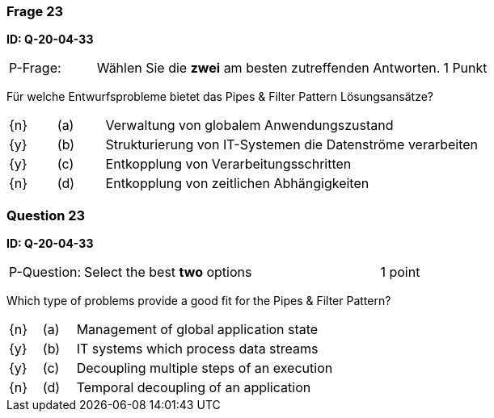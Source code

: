// tag::DE[]

=== Frage 23
**ID: Q-20-04-33**

[cols="2,8,2", frame=ends, grid=rows]
|===
| P-Frage:
| Wählen Sie die **zwei** am besten zutreffenden Antworten.
| 1 Punkt
|===

Für welche Entwurfsprobleme bietet das Pipes & Filter Pattern Lösungsansätze?

[cols="1a,1,8", frame="none", grid="none"]
|===

| {n}
| (a)
| Verwaltung von globalem Anwendungszustand

| {y}
| (b)
| Strukturierung von IT-Systemen die Datenströme verarbeiten

| {y}
| (c)
| Entkopplung von Verarbeitungsschritten

| {n}
| (d)
| Entkopplung von zeitlichen Abhängigkeiten
|===

// end::DE[]

// tag::EN[]

=== Question 23
**ID: Q-20-04-33**

[cols="2,8,2", frame=ends, grid=rows]
|===
| P-Question:
| Select the best **two** options
| 1 point
|===


Which type of problems provide a good fit for the Pipes & Filter Pattern?

[cols="1a,1,8", frame="none", grid="none"]
|===

| {n} 
| (a)
| Management of global application state

| {y}
| (b)
| IT systems which process data streams

| {y}
| (c)
| Decoupling multiple steps of an execution

| {n}
| (d)
| Temporal decoupling of an application  
|===

// end::EN[]

// tag::EXPLANATION[]
// end::EXPLANATION[]

